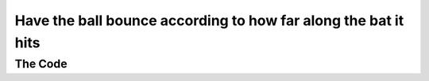 .. _different-angles:

Have the ball bounce according to how far along the bat it hits
---------------------------------------------------------------

The Code
~~~~~~~~

..  literaldiff:: different-angles.py
    :diff: ../code/s3c.py

